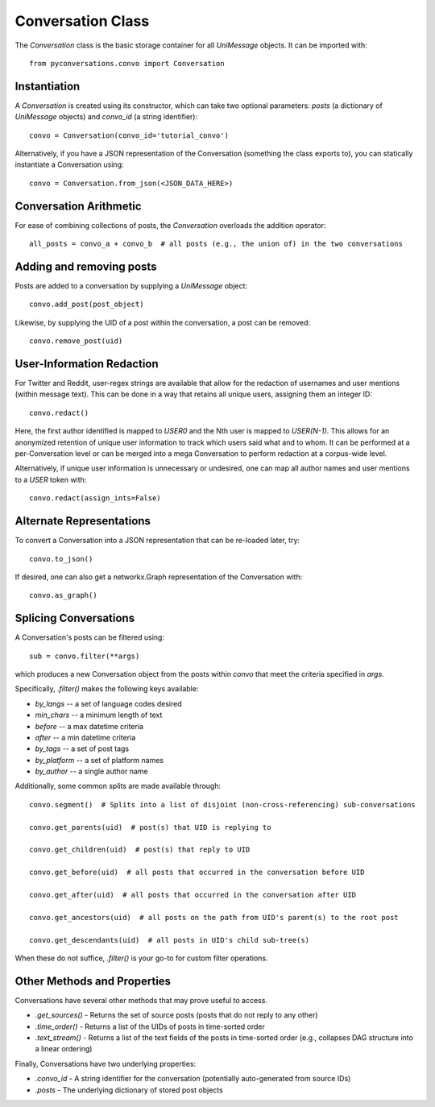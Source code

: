 ==================
Conversation Class
==================

The `Conversation` class is the basic storage container
for all `UniMessage` objects.
It can be imported with::

    from pyconversations.convo import Conversation

-------------
Instantiation
-------------

A `Conversation` is created using its constructor, which can take two optional
parameters: `posts` (a dictionary of `UniMessage` objects) and `convo_id` (a string identifier)::

    convo = Conversation(convo_id='tutorial_convo')

Alternatively, if you have a JSON representation of the Conversation (something the class exports to),
you can statically instantiate a Conversation using::

    convo = Conversation.from_json(<JSON_DATA_HERE>)

-----------------------
Conversation Arithmetic
-----------------------

For ease of combining collections of posts, the `Conversation` overloads the addition operator::

    all_posts = convo_a + convo_b  # all posts (e.g., the union of) in the two conversations

-------------------------
Adding and removing posts
-------------------------

Posts are added to a conversation by supplying a `UniMessage` object::

    convo.add_post(post_object)

Likewise, by supplying the UID of a post within the conversation,
a post can be removed::

    convo.remove_post(uid)

--------------------------
User-Information Redaction
--------------------------

For Twitter and Reddit, user-regex strings are available
that allow for the redaction of usernames and user mentions (within message text).
This can be done in a way that retains all unique users, assigning them an integer ID::

    convo.redact()

Here, the first author identified is mapped to `USER0` and the Nth user is mapped to `USER(N-1)`.
This allows for an anonymized retention of unique user information to track which users said what and to whom.
It can be performed at a per-Conversation level or can be merged into a mega Conversation to perform redaction
at a corpus-wide level.

Alternatively, if unique user information is unnecessary or undesired, one can map all author names and
user mentions to a `USER` token with::

    convo.redact(assign_ints=False)

-------------------------
Alternate Representations
-------------------------

To convert a Conversation into a JSON representation that can be re-loaded later, try::

    convo.to_json()

If desired, one can also get a networkx.Graph representation of the Conversation with::

    convo.as_graph()

----------------------
Splicing Conversations
----------------------

A Conversation's posts can be filtered using::

    sub = convo.filter(**args)

which produces a new Conversation object from the posts
within `convo` that meet the criteria specified in `args`.

Specifically, `.filter()` makes the following keys available:

* `by_langs` -- a set of language codes desired
* `min_chars` -- a minimum length of text
* `before` -- a max datetime criteria
* `after` -- a min datetime criteria
* `by_tags` -- a set of post tags
* `by_platform` -- a set of platform names
* `by_author` -- a single author name

Additionally, some common splits are made available through::

    convo.segment()  # Splits into a list of disjoint (non-cross-referencing) sub-conversations

    convo.get_parents(uid)  # post(s) that UID is replying to

    convo.get_children(uid)  # post(s) that reply to UID

    convo.get_before(uid)  # all posts that occurred in the conversation before UID

    convo.get_after(uid)  # all posts that occurred in the conversation after UID

    convo.get_ancestors(uid)  # all posts on the path from UID's parent(s) to the root post

    convo.get_descendants(uid)  # all posts in UID's child sub-tree(s)

When these do not suffice, `.filter()` is your go-to for custom filter operations.

----------------------------
Other Methods and Properties
----------------------------

Conversations have several other methods that may prove useful to access.

* `.get_sources()` - Returns the set of source posts (posts that do not reply to any other)
* `.time_order()` - Returns a list of the UIDs of posts in time-sorted order
* `.text_stream()` - Returns a list of the text fields of the posts in time-sorted order (e.g., collapses DAG structure into a linear ordering)

Finally, Conversations have two underlying properties:

* `.convo_id` - A string identifier for the conversation (potentially auto-generated from source IDs)
* `.posts` - The underlying dictionary of stored post objects
